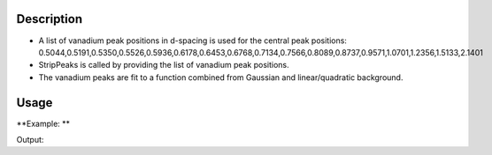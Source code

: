 .. algorithm::

.. summary::

.. alias::

.. properties::

Description
-----------

-  A list of vanadium peak positions in d-spacing is used for the
   central peak positions:
   0.5044,0.5191,0.5350,0.5526,0.5936,0.6178,0.6453,0.6768,0.7134,0.7566,0.8089,0.8737,0.9571,1.0701,1.2356,1.5133,2.1401

-  StripPeaks is called by providing the list of vanadium peak
   positions.

-  The vanadium peaks are fit to a function combined from Gaussian and
   linear/quadratic background.

Usage
-----

**Example: **

.. testcode:: ExStripPeak

    ws = Load("PG3_733.nxs")
    wsOut = StripVanadiumPeaks(ws,BackgroundType="Linear",WorkspaceIndex=2)
    i = 1529
    print "This peak at %.4f Angstroms has been reduced from %.0f to a background level of %.0f" % (wsOut.readX(2)[i],ws.readY(2)[i], wsOut.readY(2)[i])


Output:

.. testoutput:: ExStripPeak

    This peak at 0.8116 Angstroms has been reduced from 11569 to a background level of 10771


.. categories::
